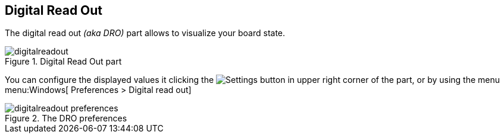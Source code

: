 == Digital Read Out

The digital read out _(aka DRO)_ part allows to visualize your board state.

.Digital Read Out part
image::digitalreadout.png[]

You can configure the displayed values it clicking the image:gear.png[Settings] button in upper right corner of the part, or by using the menu menu:Windows[ Preferences > Digital read out]

.The DRO preferences
image::digitalreadout-preferences.png[]

